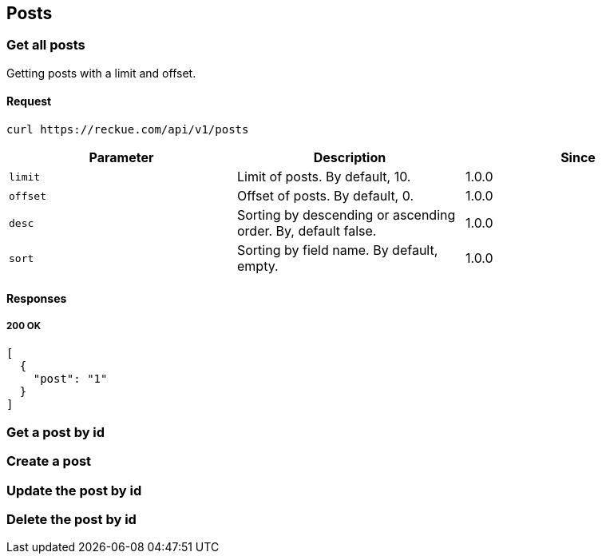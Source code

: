 == Posts

=== Get all posts
Getting posts with a limit and offset.

==== Request
[source,bash]
----
curl https://reckue.com/api/v1/posts
----

[%header,cols=3*]
|===
|Parameter
|Description
|Since

|```limit```
|Limit of posts. By default, 10.
|1.0.0

|```offset```
|Offset of posts. By default, 0.
|1.0.0

|```desc```
|Sorting by descending or ascending order. By, default false.
|1.0.0

|```sort```
|Sorting by field name. By default, empty.
|1.0.0
|===

==== Responses
===== 200 OK
[source,json]
----
[
  {
    "post": "1"
  }
]
----

=== Get a post by id
=== Create a post
=== Update the post by id
=== Delete the post by id
